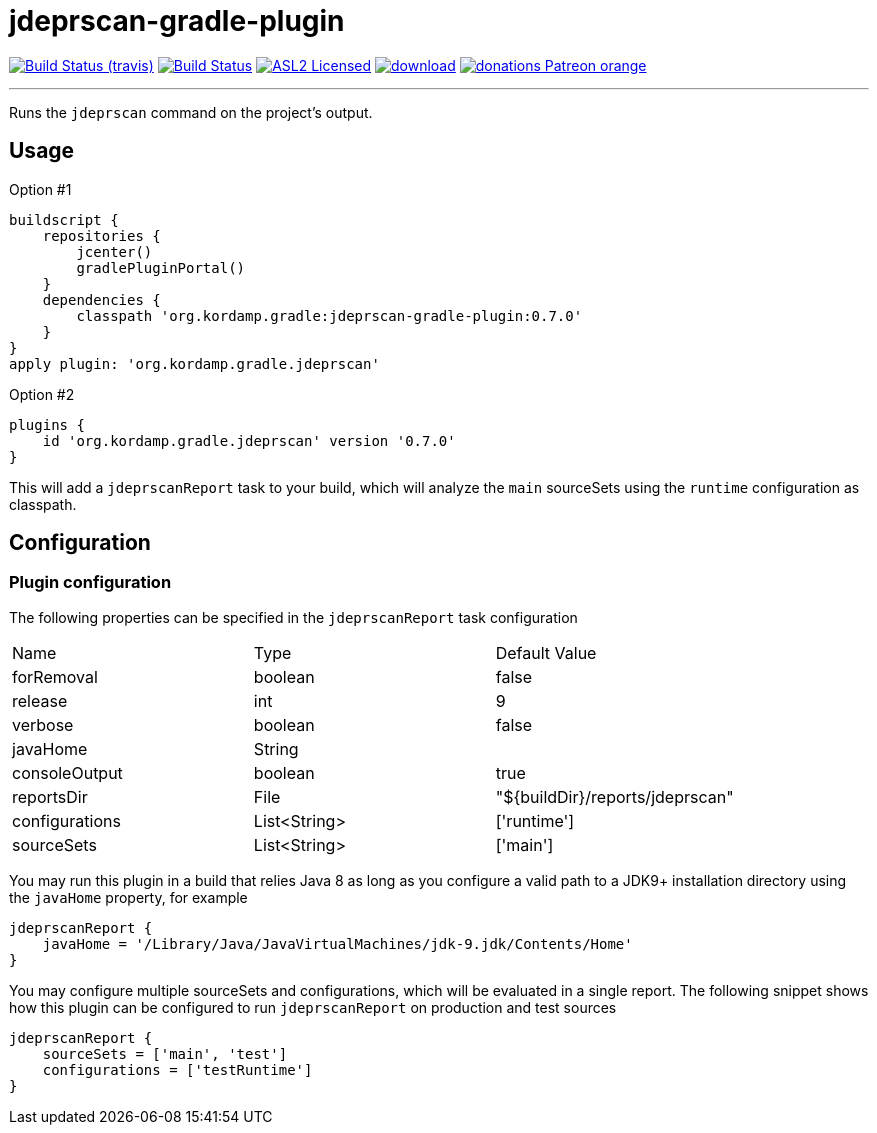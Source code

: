 = jdeprscan-gradle-plugin
:linkattrs:
:project-owner:   kordamp
:project-repo:    maven
:project-name:    jdeprscan-gradle-plugin
:project-group:   org.kordamp.gradle
:project-version: 0.7.0

image:http://img.shields.io/travis/{project-owner}/{project-name}/master.svg["Build Status (travis)", link="https://travis-ci.org/{project-owner}/{project-name}"]
image:https://github.com/{project-owner}/{project-name}/workflows/Build/badge.svg["Build Status", link="https://github.com/{project-owner}/{project-name}/actions"]
image:http://img.shields.io/badge/license-ASL2-blue.svg["ASL2 Licensed", link="http://opensource.org/licenses/ASL2"]
image:https://api.bintray.com/packages/{project-owner}/{project-repo}/{project-name}/images/download.svg[link="https://bintray.com/{project-owner}/{project-repo}/{project-name}/_latestVersion"]
image:https://img.shields.io/badge/donations-Patreon-orange.svg[link="https://www.patreon.com/user?u=6609318"]

---

Runs the `jdeprscan` command on the project's output.

== Usage

Option #1
[source,groovy]
[subs="attributes"]
----
buildscript {
    repositories {
        jcenter()
        gradlePluginPortal()
    }
    dependencies {
        classpath '{project-group}:{project-name}:{project-version}'
    }
}
apply plugin: '{project-group}.jdeprscan'
----

Option #2
[source,groovy]
[subs="attributes"]
----
plugins {
    id '{project-group}.jdeprscan' version '{project-version}'
}
----

This will add a `jdeprscanReport` task to your build, which will analyze the `main` sourceSets using the `runtime` configuration
as classpath.

== Configuration
=== Plugin configuration

The following properties can be specified in the `jdeprscanReport` task configuration

|===
| Name           | Type         | Default Value
| forRemoval     | boolean      | false
| release        | int          | 9
| verbose        | boolean      | false
| javaHome       | String       |
| consoleOutput  | boolean      | true
| reportsDir     | File         | "${buildDir}/reports/jdeprscan"
| configurations | List<String> | ['runtime']
| sourceSets     | List<String> | ['main']
|===

You may run this plugin in a build that relies Java 8 as long as you configure a valid path to a JDK9+ installation
directory using the `javaHome` property, for example

[source]
----
jdeprscanReport {
    javaHome = '/Library/Java/JavaVirtualMachines/jdk-9.jdk/Contents/Home'
}
----

You may configure multiple sourceSets and configurations, which will be evaluated in a single report. The following snippet
shows how this plugin can be configured to run `jdeprscanReport` on production and test sources

[source]
----
jdeprscanReport {
    sourceSets = ['main', 'test']
    configurations = ['testRuntime']
}
----

